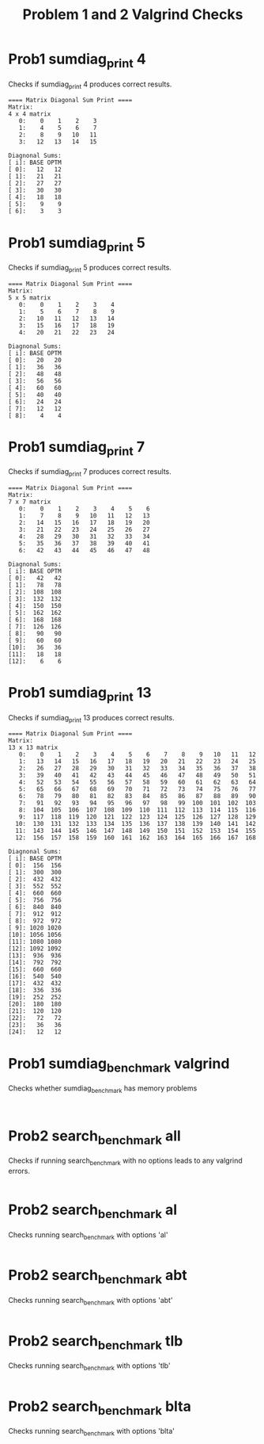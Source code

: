 #+TITLE: Problem 1 and 2 Valgrind Checks
#+TESTY: ECHOING="both"
#+TESTY: PROMPT="@>"
#+TESTY: USE_VALGRIND='1'

* Prob1 sumdiag_print 4
Checks if sumdiag_print 4 produces correct results.

#+TESTY: program="./sumdiag_print 4"
#+BEGIN_SRC text
==== Matrix Diagonal Sum Print ====
Matrix:
4 x 4 matrix
   0:    0    1    2    3 
   1:    4    5    6    7 
   2:    8    9   10   11 
   3:   12   13   14   15 

Diagnonal Sums:
[ i]: BASE OPTM
[ 0]:   12   12 
[ 1]:   21   21 
[ 2]:   27   27 
[ 3]:   30   30 
[ 4]:   18   18 
[ 5]:    9    9 
[ 6]:    3    3 
#+END_SRC

* Prob1 sumdiag_print 5
Checks if sumdiag_print 5 produces correct results.

#+TESTY: program="./sumdiag_print 5"
#+BEGIN_SRC text
==== Matrix Diagonal Sum Print ====
Matrix:
5 x 5 matrix
   0:    0    1    2    3    4 
   1:    5    6    7    8    9 
   2:   10   11   12   13   14 
   3:   15   16   17   18   19 
   4:   20   21   22   23   24 

Diagnonal Sums:
[ i]: BASE OPTM
[ 0]:   20   20 
[ 1]:   36   36 
[ 2]:   48   48 
[ 3]:   56   56 
[ 4]:   60   60 
[ 5]:   40   40 
[ 6]:   24   24 
[ 7]:   12   12 
[ 8]:    4    4 
#+END_SRC

* Prob1 sumdiag_print 7
Checks if sumdiag_print 7 produces correct results.

#+TESTY: program="./sumdiag_print 7"
#+BEGIN_SRC text
==== Matrix Diagonal Sum Print ====
Matrix:
7 x 7 matrix
   0:    0    1    2    3    4    5    6 
   1:    7    8    9   10   11   12   13 
   2:   14   15   16   17   18   19   20 
   3:   21   22   23   24   25   26   27 
   4:   28   29   30   31   32   33   34 
   5:   35   36   37   38   39   40   41 
   6:   42   43   44   45   46   47   48 

Diagnonal Sums:
[ i]: BASE OPTM
[ 0]:   42   42 
[ 1]:   78   78 
[ 2]:  108  108 
[ 3]:  132  132 
[ 4]:  150  150 
[ 5]:  162  162 
[ 6]:  168  168 
[ 7]:  126  126 
[ 8]:   90   90 
[ 9]:   60   60 
[10]:   36   36 
[11]:   18   18 
[12]:    6    6 
#+END_SRC

* Prob1 sumdiag_print 13
Checks if sumdiag_print 13 produces correct results.

#+TESTY: program="./sumdiag_print 13"
#+BEGIN_SRC text
==== Matrix Diagonal Sum Print ====
Matrix:
13 x 13 matrix
   0:    0    1    2    3    4    5    6    7    8    9   10   11   12 
   1:   13   14   15   16   17   18   19   20   21   22   23   24   25 
   2:   26   27   28   29   30   31   32   33   34   35   36   37   38 
   3:   39   40   41   42   43   44   45   46   47   48   49   50   51 
   4:   52   53   54   55   56   57   58   59   60   61   62   63   64 
   5:   65   66   67   68   69   70   71   72   73   74   75   76   77 
   6:   78   79   80   81   82   83   84   85   86   87   88   89   90 
   7:   91   92   93   94   95   96   97   98   99  100  101  102  103 
   8:  104  105  106  107  108  109  110  111  112  113  114  115  116 
   9:  117  118  119  120  121  122  123  124  125  126  127  128  129 
  10:  130  131  132  133  134  135  136  137  138  139  140  141  142 
  11:  143  144  145  146  147  148  149  150  151  152  153  154  155 
  12:  156  157  158  159  160  161  162  163  164  165  166  167  168 

Diagnonal Sums:
[ i]: BASE OPTM
[ 0]:  156  156 
[ 1]:  300  300 
[ 2]:  432  432 
[ 3]:  552  552 
[ 4]:  660  660 
[ 5]:  756  756 
[ 6]:  840  840 
[ 7]:  912  912 
[ 8]:  972  972 
[ 9]: 1020 1020 
[10]: 1056 1056 
[11]: 1080 1080 
[12]: 1092 1092 
[13]:  936  936 
[14]:  792  792 
[15]:  660  660 
[16]:  540  540 
[17]:  432  432 
[18]:  336  336 
[19]:  252  252 
[20]:  180  180 
[21]:  120  120 
[22]:   72   72 
[23]:   36   36 
[24]:   12   12 
#+END_SRC

* Prob1 sumdiag_benchmark valgrind
Checks whether sumdiag_benchmark has memory problems

#+TESTY: program="./sumdiag_benchmark -test"
#+TESTY: skipdiff=1

#+BEGIN_SRC text

#+END_SRC

* Prob2 search_benchmark all
Checks if running search_benchmark with no options leads to any
valgrind errors.

#+TESTY: program='./search_benchmark 8 11 1'
#+TESTY: skipdiff=1

#+BEGIN_SRC sh

#+END_SRC

* Prob2 search_benchmark al
Checks running search_benchmark with options 'al'

#+TESTY: program='./search_benchmark 1 7 5 al'
#+TESTY: skipdiff=1

#+BEGIN_SRC sh

#+END_SRC

* Prob2 search_benchmark abt
Checks running search_benchmark with options 'abt'

#+TESTY: program='./search_benchmark 2 9 3 abt'
#+TESTY: skipdiff=1

#+BEGIN_SRC sh

#+END_SRC


* Prob2 search_benchmark tlb
Checks running search_benchmark with options 'tlb'

#+TESTY: program='./search_benchmark 1 8 4 tlb'
#+TESTY: skipdiff=1

#+BEGIN_SRC sh

#+END_SRC


* Prob2 search_benchmark blta
Checks running search_benchmark with options 'blta'

#+TESTY: program='./search_benchmark 1 10 1 blta'
#+TESTY: skipdiff=1

#+BEGIN_SRC sh

#+END_SRC
